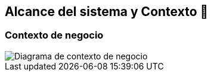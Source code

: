 ifndef::imagesdir[:imagesdir: ../images]

[[section-system-scope-and-context]]
== Alcance del sistema y Contexto 💭

=== Contexto de negocio
image::03_diagrama_contexto_negocio.drawio.png["Diagrama de contexto de negocio"]
